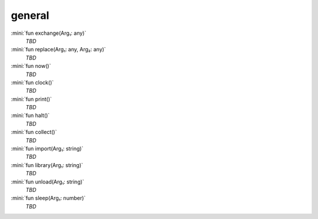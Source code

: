general
=======

:mini:`fun exchange(Arg₁: any)`
   *TBD*

:mini:`fun replace(Arg₁: any, Arg₂: any)`
   *TBD*

:mini:`fun now()`
   *TBD*

:mini:`fun clock()`
   *TBD*

:mini:`fun print()`
   *TBD*

:mini:`fun halt()`
   *TBD*

:mini:`fun collect()`
   *TBD*

:mini:`fun import(Arg₁: string)`
   *TBD*

:mini:`fun library(Arg₁: string)`
   *TBD*

:mini:`fun unload(Arg₁: string)`
   *TBD*

:mini:`fun sleep(Arg₁: number)`
   *TBD*

